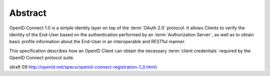 Abstract
==========

OpenID Connect 1.0 is a simple identity layer 
on top of the :term:`OAuth 2.0` protocol. 
It allows Clients to verify the identity of the End-User 
based on the authentication performed by an :term:`Authorization Server`, 
as well as to obtain basic profile information about the End-User in an interoperable and RESTful manner.

This specification describes how an OpenID Client can obtain the necessary :term:`client credentials` 
required by the OpenID Connect protocol suite.

(draft 09 http://openid.net/specs/openid-connect-registration-1_0.html)

